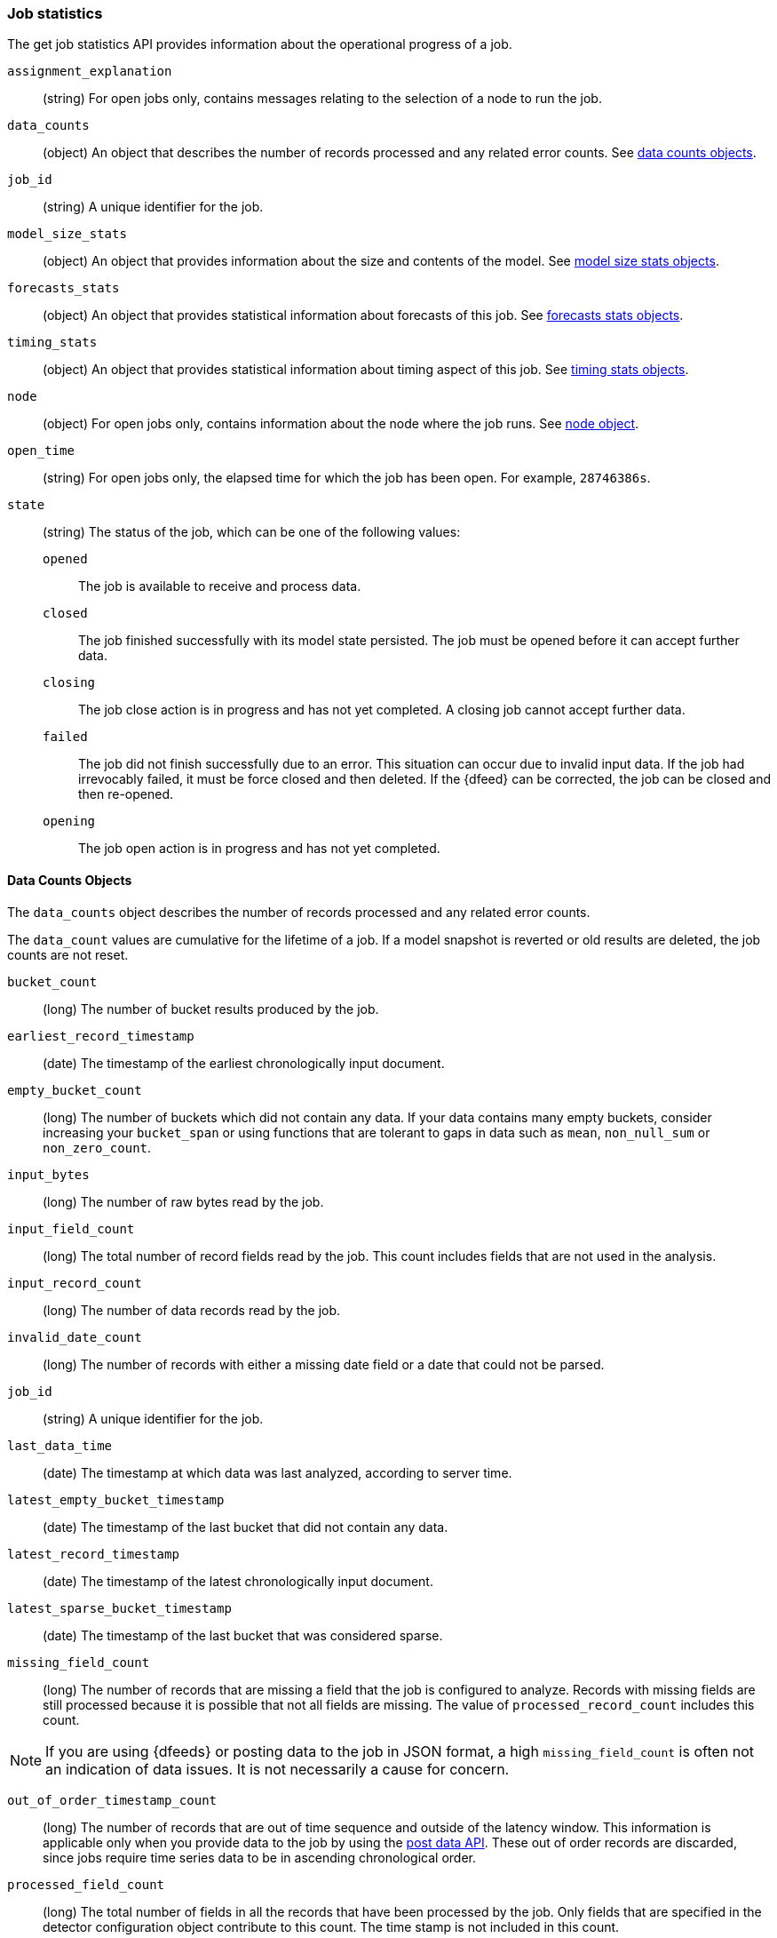 [role="xpack"]
[testenv="platinum"]
[[ml-jobstats]]
=== Job statistics

The get job statistics API provides information about the operational
progress of a job.

`assignment_explanation`::
  (string) For open jobs only, contains messages relating to the selection
  of a node to run the job.

`data_counts`::
  (object) An object that describes the number of records processed and
  any related error counts. See <<ml-datacounts,data counts objects>>.

`job_id`::
  (string) A unique identifier for the job.

`model_size_stats`::
  (object) An object that provides information about the size and contents of the model.
  See <<ml-modelsizestats,model size stats objects>>.

`forecasts_stats`::
  (object) An object that provides statistical information about forecasts
  of this job. See <<ml-forecastsstats, forecasts stats objects>>.

`timing_stats`::
  (object) An object that provides statistical information about timing aspect
  of this job. See <<ml-timingstats, timing stats objects>>.

`node`::
  (object) For open jobs only, contains information about the node where the
  job runs. See <<ml-stats-node,node object>>.

`open_time`::
  (string) For open jobs only, the elapsed time for which the job has been open.
  For example, `28746386s`.

`state`::
  (string) The status of the job, which can be one of the following values:

  `opened`::: The job is available to receive and process data.
  `closed`::: The job finished successfully with its model state persisted.
  The job must be opened before it can accept further data.
  `closing`::: The job close action is in progress and has not yet completed.
  A closing job cannot accept further data.
  `failed`::: The job did not finish successfully due to an error.
  This situation can occur due to invalid input data.
  If the job had irrevocably failed, it must be force closed and then deleted.
  If the {dfeed} can be corrected, the job can be closed and then re-opened.
  `opening`::: The job open action is in progress and has not yet completed.

[float]
[[ml-datacounts]]
==== Data Counts Objects

The `data_counts` object describes the number of records processed
and any related error counts.

The `data_count` values are cumulative for the lifetime of a job. If a model snapshot is reverted
or old results are deleted, the job counts are not reset.

`bucket_count`::
  (long) The number of bucket results produced by the job.

`earliest_record_timestamp`::
  (date) The timestamp of the earliest chronologically input document.

`empty_bucket_count`::
  (long) The number of buckets which did not contain any data. If your data contains many
  empty buckets, consider increasing your `bucket_span` or using functions that are tolerant
  to gaps in data such as `mean`, `non_null_sum` or `non_zero_count`.

`input_bytes`::
  (long) The number of raw bytes read by the job.

`input_field_count`::
  (long) The total number of record fields read by the job. This count includes
  fields that are not used in the analysis.

`input_record_count`::
  (long) The number of data records read by the job.

`invalid_date_count`::
  (long) The number of records with either a missing date field or a date that could not be parsed.

`job_id`::
  (string) A unique identifier for the job.

`last_data_time`::
  (date) The timestamp at which data was last analyzed, according to server time.

`latest_empty_bucket_timestamp`::
  (date) The timestamp of the last bucket that did not contain any data.

`latest_record_timestamp`::
  (date) The timestamp of the latest chronologically input document.

`latest_sparse_bucket_timestamp`::
  (date) The timestamp of the last bucket that was considered sparse.

`missing_field_count`::
  (long) The number of records that are missing a field that the job is
  configured to analyze. Records with missing fields are still processed because
  it is possible that not all fields are missing. The value of
  `processed_record_count` includes this count. +

NOTE: If you are using {dfeeds} or posting data to the job in JSON format, a
high `missing_field_count` is often not an indication of data issues. It is not
necessarily a cause for concern.

`out_of_order_timestamp_count`::
  (long) The number of records that are out of time sequence and
  outside of the latency window. This information is applicable only when
  you provide data to the job by using the <<ml-post-data,post data API>>.
  These out of order records are discarded, since jobs require time series data
  to be in ascending chronological order.

`processed_field_count`::
  (long) The total number of fields in all the records that have been processed
  by the job. Only fields that are specified in the detector configuration
  object contribute to this count. The time stamp is not included in this count.

`processed_record_count`::
  (long) The number of records that have been processed by the job.
  This value includes records with missing fields, since they are nonetheless
  analyzed. +
  If you use {dfeeds} and have aggregations in your search query,
  the `processed_record_count` will be the number of aggregated records
  processed, not the number of {es} documents.

`sparse_bucket_count`::
  (long) The number of buckets that contained few data points compared to the
  expected number of data points. If your data contains many sparse buckets,
  consider using a longer `bucket_span`.

[float]
[[ml-modelsizestats]]
==== Model Size Stats Objects

The `model_size_stats` object has the following properties:

`bucket_allocation_failures_count`::
  (long) The number of buckets for which new entities in incoming data were not
  processed due to insufficient model memory. This situation is also signified
  by a `hard_limit: memory_status` property value.

`job_id`::
  (string) A numerical character string that uniquely identifies the job.

`log_time`::
  (date) The timestamp of the `model_size_stats` according to server time.

`memory_status`::
  (string) The status of the mathematical models.
  This property can have one of the following values:
  `ok`::: The models stayed below the configured value.
  `soft_limit`::: The models used more than 60% of the configured memory limit
  and older unused models will be pruned to free up space.
  `hard_limit`::: The models used more space than the configured memory limit.
  As a result, not all incoming data was processed.

`model_bytes`::
  (long) The number of bytes of memory used by the models. This is the maximum
  value since the last time the model was persisted. If the job is closed,
  this value indicates the latest size.

`result_type`::
  (string) For internal use. The type of result.

`total_by_field_count`::
  (long) The number of `by` field values that were analyzed by the models.+

NOTE: The `by` field values are counted separately for each detector and partition.

`total_over_field_count`::
  (long) The number of `over` field values that were analyzed by the models.+

NOTE: The `over` field values are counted separately for each detector and partition.

`total_partition_field_count`::
  (long) The number of `partition` field values that were analyzed by the models.

`timestamp`::
  (date) The timestamp of the `model_size_stats` according to the timestamp of the data.

[float]
[[ml-forecastsstats]]
==== Forecasts Stats Objects

The `forecasts_stats` object shows statistics about forecasts. It has the following properties:

`total`::
  (long) The number of forecasts currently available for this model.

`forecasted_jobs`::
  (long) The number of jobs that have at least one forecast.

`memory_bytes`::
  (object) Statistics about the memory usage: minimum, maximum, average and total.

`records`::
  (object) Statistics about the number of forecast records: minimum, maximum, average and total.

`processing_time_ms`::
  (object) Statistics about the forecast runtime in milliseconds: minimum, maximum, average and total.

`status`::
  (object) Counts per forecast status, for example: {"finished" : 2}. 

NOTE: `memory_bytes`, `records`, `processing_time_ms` and `status` require at least 1 forecast, otherwise
these fields are omitted.

[float]
[[ml-timingstats]]
==== Timing Stats Objects

The `timing_stats` object shows timing-related statistics about the job's progress. It has the following properties:

`job_id`::
  (string) A numerical character string that uniquely identifies the job.

`bucket_count`::
  (long) The number of buckets processed.

`minimum_bucket_processing_time_ms`::
  (double) Minimum among all bucket processing times in milliseconds.

`maximum_bucket_processing_time_ms`::
  (double) Maximum among all bucket processing times in milliseconds.

`average_bucket_processing_time_ms`::
  (double) Average of all bucket processing times in milliseconds.

`exponential_average_bucket_processing_time_ms`::
  (double) Exponential moving average of all bucket processing times in milliseconds.


[float]
[[ml-stats-node]]
==== Node Objects

The `node` objects contains properties for the node that runs the job.
This information is available only for open jobs.

`id`::
  (string) The unique identifier of the node.

`name`::
  (string) The node name.

`ephemeral_id`::
  (string) The ephemeral id of the node.

`transport_address`::
  (string) The host and port where transport HTTP connections are accepted.

`attributes`::
  (object) For example, {"ml.machine_memory": "17179869184"}.
